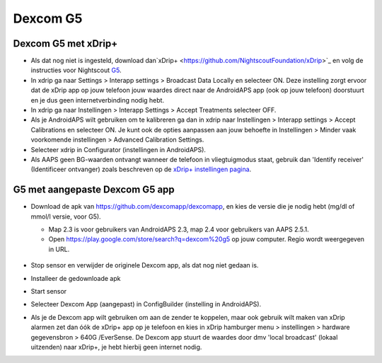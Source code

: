 Dexcom G5
**************************************************
Dexcom G5 met xDrip+
==================================================
* Als dat nog niet is ingesteld, download dan`xDrip+ <https://github.com/NightscoutFoundation/xDrip>`_ en volg de instructies voor Nightscout `G5 <http://www.nightscout.info/wiki/welcome/nightscout-with-xdrip-and-dexcom-share-wireless/xdrip-with-g5-support>`_.
* In xdrip ga naar Settings > Interapp settings > Broadcast Data Locally en selecteer ON. Deze instelling zorgt ervoor dat de xDrip app op jouw telefoon jouw waardes direct naar de AndroidAPS app (ook op jouw telefoon) doorstuurt en je dus geen internetverbinding nodig hebt.
* In xdrip ga naar Instellingen > Interapp Settings > Accept Treatments selecteer OFF.
* Als je AndroidAPS wilt gebruiken om te kalibreren ga dan in xdrip naar Instellingen > Interapp settings > Accept Calibrations en selecteer ON.  Je kunt ook de opties aanpassen aan jouw behoefte in Instellingen > Minder vaak voorkomende instellingen > Advanced Calibration Settings.
* Selecteer xdrip in Configurator (instellingen in AndroidAPS).
* Als AAPS geen BG-waarden ontvangt wanneer de telefoon in vliegtuigmodus staat, gebruik dan 'Identify receiver' (Identificeer ontvanger) zoals beschreven op de `xDrip+ instellingen pagina <../Configuration/xdrip.html>`_.

G5 met aangepaste Dexcom G5 app
==================================================
* Download de apk van `https://github.com/dexcomapp/dexcomapp <https://github.com/dexcomapp/dexcomapp>`_, en kies de versie die je nodig hebt (mg/dl of mmol/l versie, voor G5).

  * Map 2.3 is voor gebruikers van AndroidAPS 2.3, map 2.4 voor gebruikers van AAPS 2.5.1.
  * Open https://play.google.com/store/search?q=dexcom%20g5 op jouw computer. Regio wordt weergegeven in URL.

   .. image:: ../images/DexcomG5regionURL.PNG
     :alt: Regio in Dexcom G5 URL

* Stop sensor en verwijder de originele Dexcom app, als dat nog niet gedaan is.
* Installeer de gedownloade apk
* Start sensor
* Selecteer Dexcom App (aangepast) in ConfigBuilder (instelling in AndroidAPS).
* Als je de Dexcom app wilt gebruiken om aan de zender te koppelen, maar ook gebruik wilt maken van xDrip alarmen zet dan óók de xDrip+ app op je telefoon en kies in xDrip hamburger menu > instellingen > hardware gegevensbron > 640G /EverSense. De Dexcom app stuurt de waardes door dmv 'local broadcast' (lokaal uitzenden) naar xDrip+, je hebt hierbij geen internet nodig.
